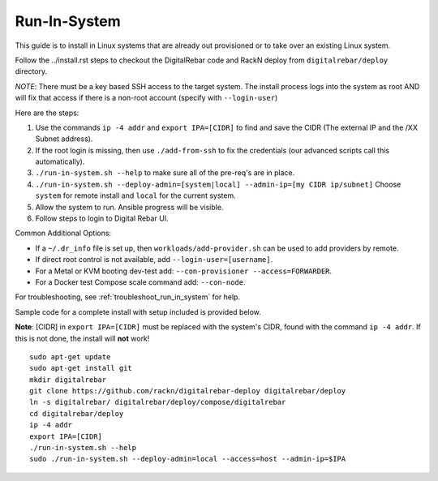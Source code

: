 .. index::
  pair: Linux; Run in System
  pair: Deployment; Run in System

.. _run_in_system:

Run-In-System
-------------

This guide is to install in Linux systems that are already out provisioned or to take over an existing Linux system.

Follow the ../install.rst steps to checkout the DigitalRebar code and RackN deploy from ``digitalrebar/deploy`` directory.

*NOTE*: There must be a key based SSH access to the target system.  The install process logs into the system as root AND will fix that access if there is a non-root account (specify with ``--login-user``)

Here are the steps:

#. Use the commands ``ip -4 addr`` and ``export IPA=[CIDR]`` to find and save the CIDR (The external IP and the /XX Subnet address).
#. If the root login is missing, then use ``./add-from-ssh`` to fix the credentials (our advanced scripts call this automatically).
#. ``./run-in-system.sh --help`` to make sure all of the pre-req's are in place.
#. ``./run-in-system.sh --deploy-admin=[system|local] --admin-ip=[my CIDR ip/subnet]`` Choose ``system`` for remote install and ``local`` for the current system.
#. Allow the system to run. Ansible progress will be visible.
#. Follow steps to login to Digital Rebar UI.

Common Additional Options:

* If a  ``~/.dr_info`` file is set up, then ``workloads/add-provider.sh`` can be used to add providers by remote.
* If direct root control is not available, add ``--login-user=[username]``.
* For a Metal or KVM booting dev-test add: ``--con-provisioner --access=FORWARDER``.
* For a Docker test Compose scale command add: ``--con-node``.

For troubleshooting, see :ref:`troubleshoot_run_in_system` for help.

Sample code for a complete install with setup included is provided below. 

**Note**: [CIDR] in ``export IPA=[CIDR]`` must be replaced with the system's CIDR, found with the command ``ip -4 addr``. If this is not done, the install will **not** work!

::

	sudo apt-get update
	sudo apt-get install git
	mkdir digitalrebar
	git clone https://github.com/rackn/digitalrebar-deploy digitalrebar/deploy
	ln -s digitalrebar/ digitalrebar/deploy/compose/digitalrebar
	cd digitalrebar/deploy
	ip -4 addr
	export IPA=[CIDR]
	./run-in-system.sh --help
	sudo ./run-in-system.sh --deploy-admin=local --access=host --admin-ip=$IPA